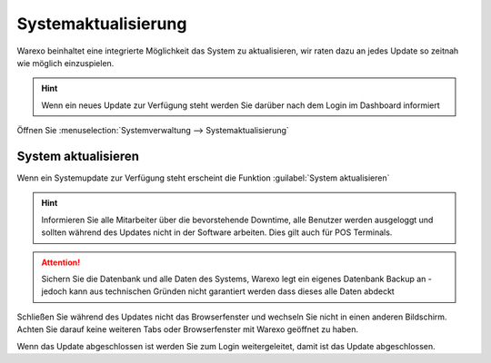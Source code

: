 Systemaktualisierung
##########################

Warexo beinhaltet eine integrierte Möglichkeit das System zu aktualisieren, wir raten dazu an jedes Update so
zeitnah wie möglich einzuspielen.

.. Hint:: Wenn ein neues Update zur Verfügung steht werden Sie darüber nach dem Login im Dashboard informiert

Öffnen Sie :menuselection:`Systemverwaltung --> Systemaktualisierung`

System aktualisieren
~~~~~~~~~~~~~~~~~~~~~~~

Wenn ein Systemupdate zur Verfügung steht erscheint die Funktion :guilabel:`System aktualisieren`

.. Hint:: Informieren Sie alle Mitarbeiter über die bevorstehende Downtime, alle Benutzer werden ausgeloggt und
    sollten während des Updates nicht in der Software arbeiten. Dies gilt auch für POS Terminals.

.. Attention:: Sichern Sie die Datenbank und alle Daten des Systems, Warexo legt ein eigenes Datenbank Backup an -
    jedoch kann aus technischen Gründen nicht garantiert werden dass dieses alle Daten abdeckt

Schließen Sie während des Updates nicht das Browserfenster und wechseln Sie nicht in einen anderen Bildschirm.
Achten Sie darauf keine weiteren Tabs oder Browserfenster mit Warexo geöffnet zu haben.

Wenn das Update abgeschlossen ist werden Sie zum Login weitergeleitet, damit ist das Update abgeschlossen.